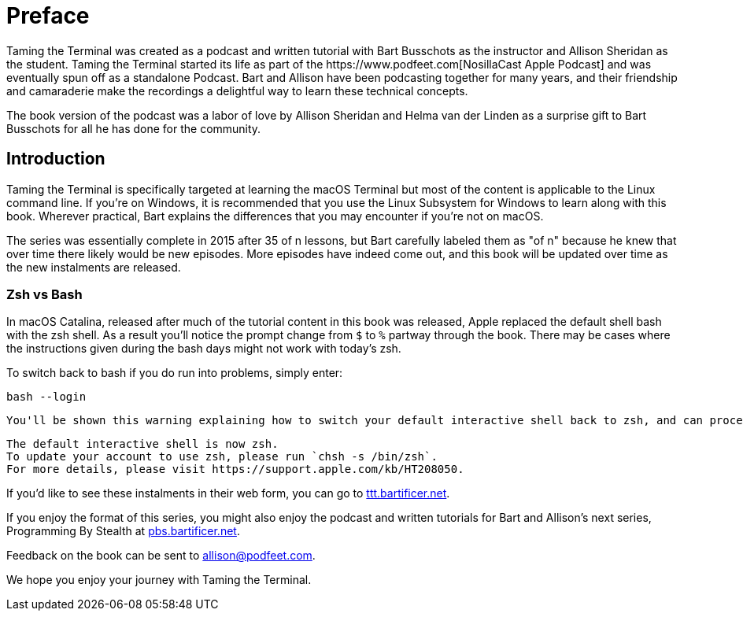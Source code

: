 [[preface]]
# Preface
Taming the Terminal was created as a podcast and written tutorial with Bart Busschots as the instructor and Allison Sheridan as the student.  Taming the Terminal started its life as part of the https://www.podfeet.com[NosillaCast Apple Podcast] and was eventually spun off as a standalone Podcast. Bart and Allison have been podcasting together for many years, and their friendship and camaraderie make the recordings a delightful way to learn these technical concepts.

The book version of the podcast was a labor of love by Allison Sheridan and Helma van der Linden as a surprise gift to Bart Busschots for all he has done for the community.

## Introduction
Taming the Terminal is specifically targeted at learning the macOS Terminal but most of the content is applicable to the Linux command line. If you're on Windows, it is recommended that you use the Linux Subsystem for Windows to learn along with this book. Wherever practical, Bart explains the differences that you may encounter if you're not on macOS.

The series was essentially complete in 2015 after 35 of n lessons, but Bart carefully labeled them as "of n" because he knew that over time there likely would be new episodes.  More episodes have indeed come out, and this book will be updated over time as the new instalments are released. 

### Zsh vs Bash
In macOS Catalina, released after much of the tutorial content in this book was released, Apple replaced the default shell bash with the zsh shell. As a result you'll notice the prompt change from `$` to `%` partway through the book.  There may be cases where the instructions given during the bash days might not work with today's zsh. 

To switch back to bash if you do run into problems, simply enter:

[source,shell]
----
bash --login
----

 You'll be shown this warning explaining how to switch your default interactive shell back to zsh, and can proceed with the lessons. 

[source,shell]
----
The default interactive shell is now zsh.
To update your account to use zsh, please run `chsh -s /bin/zsh`.
For more details, please visit https://support.apple.com/kb/HT208050.
----

If you'd like to see these instalments in their web form, you can go to https://ttt.bartificer.net[ttt.bartificer.net].

If you enjoy the format of this series, you might also enjoy the podcast and written tutorials for Bart and Allison's next series, Programming By Stealth at https://pbs.bartificer.net[pbs.bartificer.net].

Feedback on the book can be sent to allison@podfeet.com.

We hope you enjoy your journey with Taming the Terminal.
